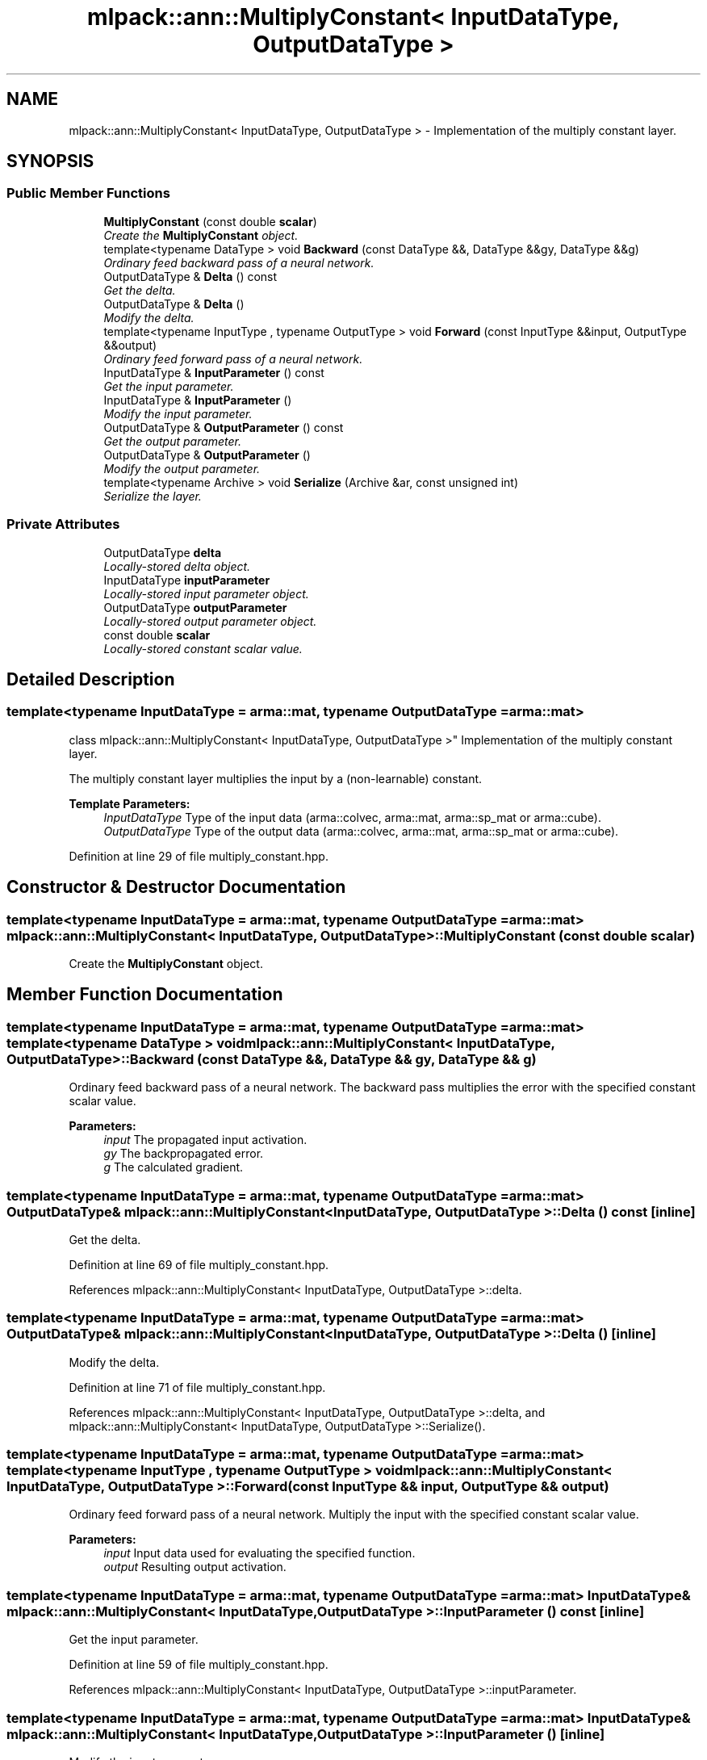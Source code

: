 .TH "mlpack::ann::MultiplyConstant< InputDataType, OutputDataType >" 3 "Sat Mar 25 2017" "Version master" "mlpack" \" -*- nroff -*-
.ad l
.nh
.SH NAME
mlpack::ann::MultiplyConstant< InputDataType, OutputDataType > \- Implementation of the multiply constant layer\&.  

.SH SYNOPSIS
.br
.PP
.SS "Public Member Functions"

.in +1c
.ti -1c
.RI "\fBMultiplyConstant\fP (const double \fBscalar\fP)"
.br
.RI "\fICreate the \fBMultiplyConstant\fP object\&. \fP"
.ti -1c
.RI "template<typename DataType > void \fBBackward\fP (const DataType &&, DataType &&gy, DataType &&g)"
.br
.RI "\fIOrdinary feed backward pass of a neural network\&. \fP"
.ti -1c
.RI "OutputDataType & \fBDelta\fP () const "
.br
.RI "\fIGet the delta\&. \fP"
.ti -1c
.RI "OutputDataType & \fBDelta\fP ()"
.br
.RI "\fIModify the delta\&. \fP"
.ti -1c
.RI "template<typename InputType , typename OutputType > void \fBForward\fP (const InputType &&input, OutputType &&output)"
.br
.RI "\fIOrdinary feed forward pass of a neural network\&. \fP"
.ti -1c
.RI "InputDataType & \fBInputParameter\fP () const "
.br
.RI "\fIGet the input parameter\&. \fP"
.ti -1c
.RI "InputDataType & \fBInputParameter\fP ()"
.br
.RI "\fIModify the input parameter\&. \fP"
.ti -1c
.RI "OutputDataType & \fBOutputParameter\fP () const "
.br
.RI "\fIGet the output parameter\&. \fP"
.ti -1c
.RI "OutputDataType & \fBOutputParameter\fP ()"
.br
.RI "\fIModify the output parameter\&. \fP"
.ti -1c
.RI "template<typename Archive > void \fBSerialize\fP (Archive &ar, const unsigned int)"
.br
.RI "\fISerialize the layer\&. \fP"
.in -1c
.SS "Private Attributes"

.in +1c
.ti -1c
.RI "OutputDataType \fBdelta\fP"
.br
.RI "\fILocally-stored delta object\&. \fP"
.ti -1c
.RI "InputDataType \fBinputParameter\fP"
.br
.RI "\fILocally-stored input parameter object\&. \fP"
.ti -1c
.RI "OutputDataType \fBoutputParameter\fP"
.br
.RI "\fILocally-stored output parameter object\&. \fP"
.ti -1c
.RI "const double \fBscalar\fP"
.br
.RI "\fILocally-stored constant scalar value\&. \fP"
.in -1c
.SH "Detailed Description"
.PP 

.SS "template<typename InputDataType = arma::mat, typename OutputDataType = arma::mat>
.br
class mlpack::ann::MultiplyConstant< InputDataType, OutputDataType >"
Implementation of the multiply constant layer\&. 

The multiply constant layer multiplies the input by a (non-learnable) constant\&.
.PP
\fBTemplate Parameters:\fP
.RS 4
\fIInputDataType\fP Type of the input data (arma::colvec, arma::mat, arma::sp_mat or arma::cube)\&. 
.br
\fIOutputDataType\fP Type of the output data (arma::colvec, arma::mat, arma::sp_mat or arma::cube)\&. 
.RE
.PP

.PP
Definition at line 29 of file multiply_constant\&.hpp\&.
.SH "Constructor & Destructor Documentation"
.PP 
.SS "template<typename InputDataType  = arma::mat, typename OutputDataType  = arma::mat> \fBmlpack::ann::MultiplyConstant\fP< InputDataType, OutputDataType >::\fBMultiplyConstant\fP (const double scalar)"

.PP
Create the \fBMultiplyConstant\fP object\&. 
.SH "Member Function Documentation"
.PP 
.SS "template<typename InputDataType  = arma::mat, typename OutputDataType  = arma::mat> template<typename DataType > void \fBmlpack::ann::MultiplyConstant\fP< InputDataType, OutputDataType >::Backward (const DataType &&, DataType && gy, DataType && g)"

.PP
Ordinary feed backward pass of a neural network\&. The backward pass multiplies the error with the specified constant scalar value\&.
.PP
\fBParameters:\fP
.RS 4
\fIinput\fP The propagated input activation\&. 
.br
\fIgy\fP The backpropagated error\&. 
.br
\fIg\fP The calculated gradient\&. 
.RE
.PP

.SS "template<typename InputDataType  = arma::mat, typename OutputDataType  = arma::mat> OutputDataType& \fBmlpack::ann::MultiplyConstant\fP< InputDataType, OutputDataType >::Delta () const\fC [inline]\fP"

.PP
Get the delta\&. 
.PP
Definition at line 69 of file multiply_constant\&.hpp\&.
.PP
References mlpack::ann::MultiplyConstant< InputDataType, OutputDataType >::delta\&.
.SS "template<typename InputDataType  = arma::mat, typename OutputDataType  = arma::mat> OutputDataType& \fBmlpack::ann::MultiplyConstant\fP< InputDataType, OutputDataType >::Delta ()\fC [inline]\fP"

.PP
Modify the delta\&. 
.PP
Definition at line 71 of file multiply_constant\&.hpp\&.
.PP
References mlpack::ann::MultiplyConstant< InputDataType, OutputDataType >::delta, and mlpack::ann::MultiplyConstant< InputDataType, OutputDataType >::Serialize()\&.
.SS "template<typename InputDataType  = arma::mat, typename OutputDataType  = arma::mat> template<typename InputType , typename OutputType > void \fBmlpack::ann::MultiplyConstant\fP< InputDataType, OutputDataType >::Forward (const InputType && input, OutputType && output)"

.PP
Ordinary feed forward pass of a neural network\&. Multiply the input with the specified constant scalar value\&.
.PP
\fBParameters:\fP
.RS 4
\fIinput\fP Input data used for evaluating the specified function\&. 
.br
\fIoutput\fP Resulting output activation\&. 
.RE
.PP

.SS "template<typename InputDataType  = arma::mat, typename OutputDataType  = arma::mat> InputDataType& \fBmlpack::ann::MultiplyConstant\fP< InputDataType, OutputDataType >::InputParameter () const\fC [inline]\fP"

.PP
Get the input parameter\&. 
.PP
Definition at line 59 of file multiply_constant\&.hpp\&.
.PP
References mlpack::ann::MultiplyConstant< InputDataType, OutputDataType >::inputParameter\&.
.SS "template<typename InputDataType  = arma::mat, typename OutputDataType  = arma::mat> InputDataType& \fBmlpack::ann::MultiplyConstant\fP< InputDataType, OutputDataType >::InputParameter ()\fC [inline]\fP"

.PP
Modify the input parameter\&. 
.PP
Definition at line 61 of file multiply_constant\&.hpp\&.
.PP
References mlpack::ann::MultiplyConstant< InputDataType, OutputDataType >::inputParameter\&.
.SS "template<typename InputDataType  = arma::mat, typename OutputDataType  = arma::mat> OutputDataType& \fBmlpack::ann::MultiplyConstant\fP< InputDataType, OutputDataType >::OutputParameter () const\fC [inline]\fP"

.PP
Get the output parameter\&. 
.PP
Definition at line 64 of file multiply_constant\&.hpp\&.
.PP
References mlpack::ann::MultiplyConstant< InputDataType, OutputDataType >::outputParameter\&.
.SS "template<typename InputDataType  = arma::mat, typename OutputDataType  = arma::mat> OutputDataType& \fBmlpack::ann::MultiplyConstant\fP< InputDataType, OutputDataType >::OutputParameter ()\fC [inline]\fP"

.PP
Modify the output parameter\&. 
.PP
Definition at line 66 of file multiply_constant\&.hpp\&.
.PP
References mlpack::ann::MultiplyConstant< InputDataType, OutputDataType >::outputParameter\&.
.SS "template<typename InputDataType  = arma::mat, typename OutputDataType  = arma::mat> template<typename Archive > void \fBmlpack::ann::MultiplyConstant\fP< InputDataType, OutputDataType >::Serialize (Archive & ar, const unsigned int)"

.PP
Serialize the layer\&. 
.PP
Referenced by mlpack::ann::MultiplyConstant< InputDataType, OutputDataType >::Delta()\&.
.SH "Member Data Documentation"
.PP 
.SS "template<typename InputDataType  = arma::mat, typename OutputDataType  = arma::mat> OutputDataType \fBmlpack::ann::MultiplyConstant\fP< InputDataType, OutputDataType >::delta\fC [private]\fP"

.PP
Locally-stored delta object\&. 
.PP
Definition at line 84 of file multiply_constant\&.hpp\&.
.PP
Referenced by mlpack::ann::MultiplyConstant< InputDataType, OutputDataType >::Delta()\&.
.SS "template<typename InputDataType  = arma::mat, typename OutputDataType  = arma::mat> InputDataType \fBmlpack::ann::MultiplyConstant\fP< InputDataType, OutputDataType >::inputParameter\fC [private]\fP"

.PP
Locally-stored input parameter object\&. 
.PP
Definition at line 87 of file multiply_constant\&.hpp\&.
.PP
Referenced by mlpack::ann::MultiplyConstant< InputDataType, OutputDataType >::InputParameter()\&.
.SS "template<typename InputDataType  = arma::mat, typename OutputDataType  = arma::mat> OutputDataType \fBmlpack::ann::MultiplyConstant\fP< InputDataType, OutputDataType >::outputParameter\fC [private]\fP"

.PP
Locally-stored output parameter object\&. 
.PP
Definition at line 90 of file multiply_constant\&.hpp\&.
.PP
Referenced by mlpack::ann::MultiplyConstant< InputDataType, OutputDataType >::OutputParameter()\&.
.SS "template<typename InputDataType  = arma::mat, typename OutputDataType  = arma::mat> const double \fBmlpack::ann::MultiplyConstant\fP< InputDataType, OutputDataType >::scalar\fC [private]\fP"

.PP
Locally-stored constant scalar value\&. 
.PP
Definition at line 81 of file multiply_constant\&.hpp\&.

.SH "Author"
.PP 
Generated automatically by Doxygen for mlpack from the source code\&.
